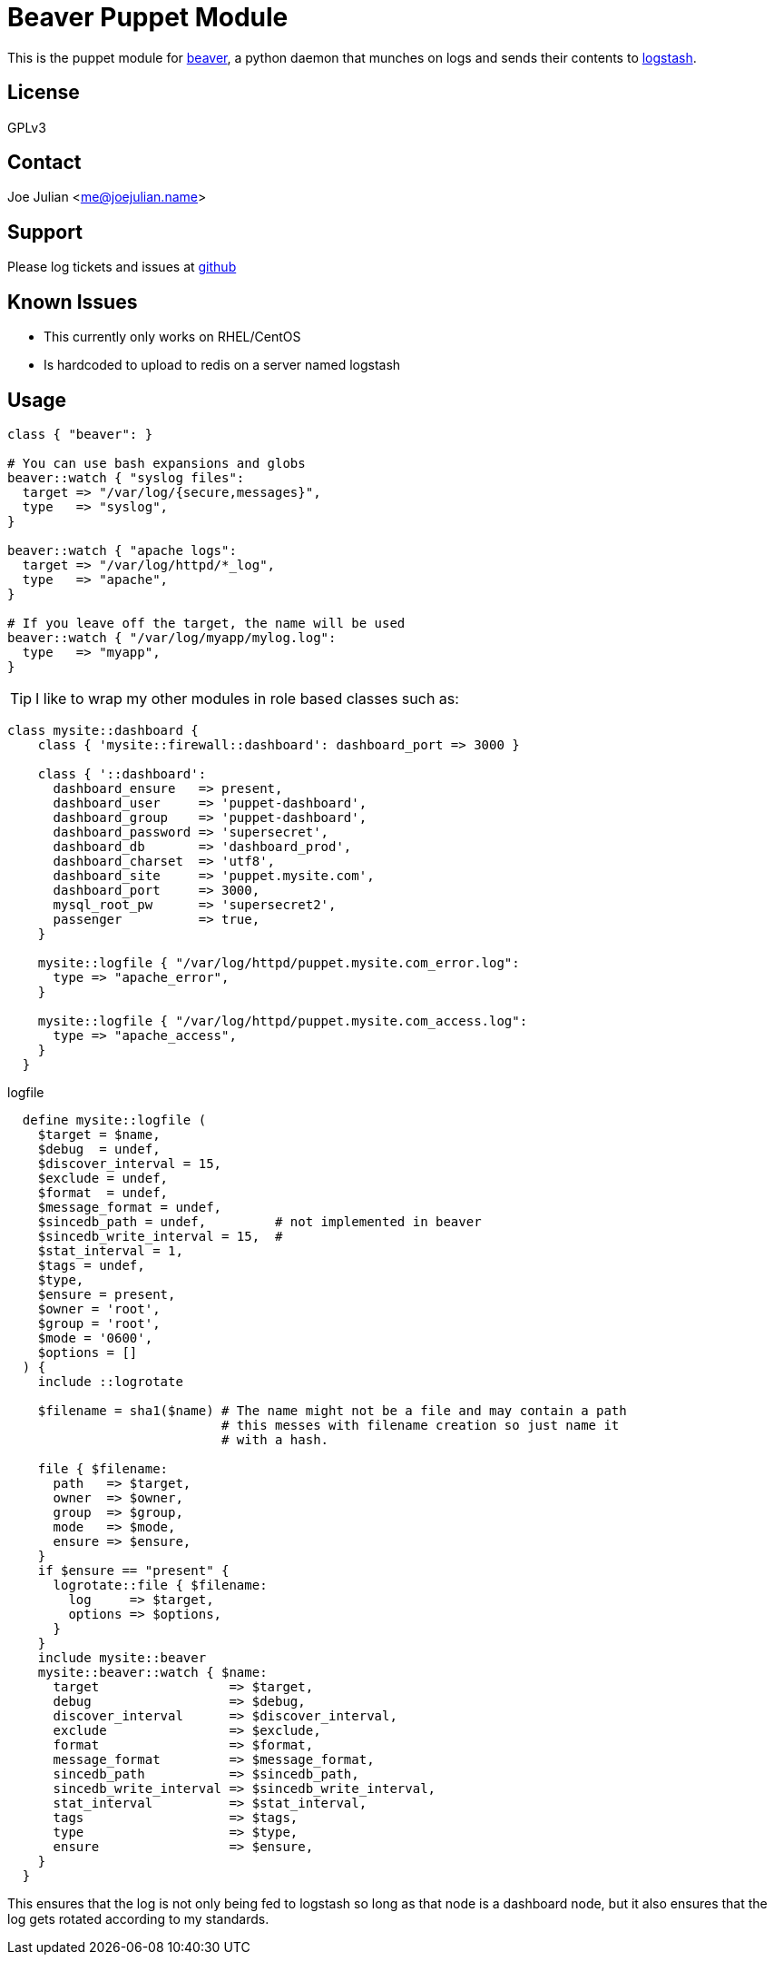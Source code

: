 Beaver Puppet Module
====================

This is the puppet module for https://github.com/josegonzalez/beaver[beaver], a python daemon that munches on logs and sends their contents to http://logstash.net/[logstash].

License
-------
GPLv3

Contact
-------
Joe Julian <me@joejulian.name>

Support
-------

Please log tickets and issues at http://github.com/joejulian/joejulian-beaver[github]

Known Issues
------------

* This currently only works on RHEL/CentOS
* Is hardcoded to upload to redis on a server named logstash

Usage
-----

----------------------------------------------------------------------

class { "beaver": }

# You can use bash expansions and globs
beaver::watch { "syslog files":
  target => "/var/log/{secure,messages}",
  type   => "syslog",
}

beaver::watch { "apache logs":
  target => "/var/log/httpd/*_log",
  type   => "apache",
}

# If you leave off the target, the name will be used
beaver::watch { "/var/log/myapp/mylog.log":
  type   => "myapp",
}

----------------------------------------------------------------------

TIP: I like to wrap my other modules in role based classes such as:

----------------------------------------------------------------------

class mysite::dashboard {
    class { 'mysite::firewall::dashboard': dashboard_port => 3000 }

    class { '::dashboard':
      dashboard_ensure   => present,
      dashboard_user     => 'puppet-dashboard',
      dashboard_group    => 'puppet-dashboard',
      dashboard_password => 'supersecret',
      dashboard_db       => 'dashboard_prod',
      dashboard_charset  => 'utf8',
      dashboard_site     => 'puppet.mysite.com',
      dashboard_port     => 3000,
      mysql_root_pw      => 'supersecret2',
      passenger          => true,
    }

    mysite::logfile { "/var/log/httpd/puppet.mysite.com_error.log":
      type => "apache_error",
    }

    mysite::logfile { "/var/log/httpd/puppet.mysite.com_access.log":
      type => "apache_access",
    }
  }

----------------------------------------------------------------------

.logfile
----------------------------------------------------------------------

  define mysite::logfile (
    $target = $name,
    $debug  = undef,
    $discover_interval = 15,
    $exclude = undef,
    $format  = undef,
    $message_format = undef,
    $sincedb_path = undef,         # not implemented in beaver
    $sincedb_write_interval = 15,  #
    $stat_interval = 1,
    $tags = undef,
    $type,
    $ensure = present,
    $owner = 'root',
    $group = 'root',
    $mode = '0600',
    $options = []
  ) {
    include ::logrotate

    $filename = sha1($name) # The name might not be a file and may contain a path
                            # this messes with filename creation so just name it 
                            # with a hash.

    file { $filename:
      path   => $target,
      owner  => $owner,
      group  => $group,
      mode   => $mode,
      ensure => $ensure,
    }
    if $ensure == "present" {
      logrotate::file { $filename:
        log     => $target,
        options => $options,
      }
    }
    include mysite::beaver
    mysite::beaver::watch { $name:
      target                 => $target,
      debug                  => $debug,
      discover_interval      => $discover_interval,
      exclude                => $exclude,
      format                 => $format,
      message_format         => $message_format,
      sincedb_path           => $sincedb_path,
      sincedb_write_interval => $sincedb_write_interval,
      stat_interval          => $stat_interval,
      tags                   => $tags,
      type                   => $type,
      ensure                 => $ensure,
    }
  }

----------------------------------------------------------------------

This ensures that the log is not only being fed to logstash so long as that node is a dashboard node, but it also ensures that the log gets rotated according to my standards.
